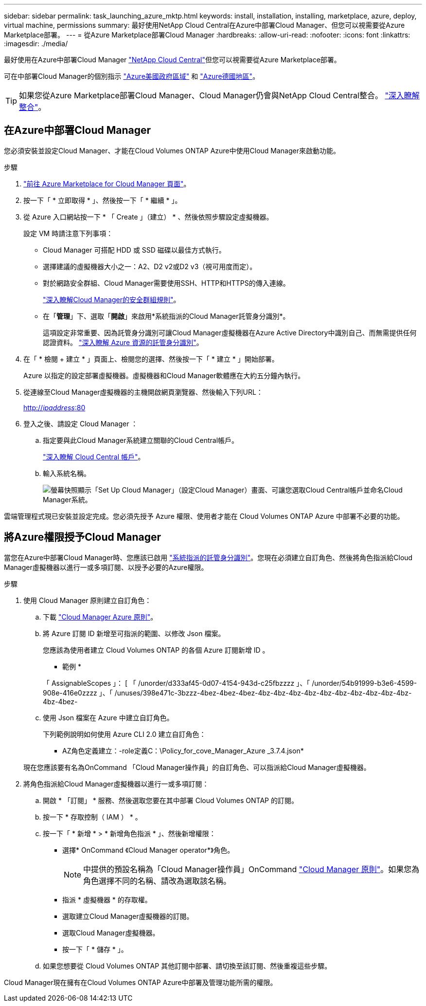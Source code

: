 ---
sidebar: sidebar 
permalink: task_launching_azure_mktp.html 
keywords: install, installation, installing, marketplace, azure, deploy, virtual machine, permissions 
summary: 最好使用NetApp Cloud Central在Azure中部署Cloud Manager、但您可以視需要從Azure Marketplace部署。 
---
= 從Azure Marketplace部署Cloud Manager
:hardbreaks:
:allow-uri-read: 
:nofooter: 
:icons: font
:linkattrs: 
:imagesdir: ./media/


[role="lead"]
最好使用在Azure中部署Cloud Manager https://cloud.netapp.com["NetApp Cloud Central"^]但您可以視需要從Azure Marketplace部署。

可在中部署Cloud Manager的個別指示 link:task_installing_azure_gov.html["Azure美國政府區域"] 和 link:task_installing_azure_germany.html["Azure德國地區"]。


TIP: 如果您從Azure Marketplace部署Cloud Manager、Cloud Manager仍會與NetApp Cloud Central整合。 link:concept_cloud_central.html["深入瞭解整合"]。



== 在Azure中部署Cloud Manager

您必須安裝並設定Cloud Manager、才能在Cloud Volumes ONTAP Azure中使用Cloud Manager來啟動功能。

.步驟
. https://azure.microsoft.com/en-us/marketplace/partners/netapp/netapp-oncommand-cloud-manager/["前往 Azure Marketplace for Cloud Manager 頁面"^]。
. 按一下「 * 立即取得 * 」、然後按一下「 * 繼續 * 」。
. 從 Azure 入口網站按一下 * 「 Create 」（建立） * 、然後依照步驟設定虛擬機器。
+
設定 VM 時請注意下列事項：

+
** Cloud Manager 可搭配 HDD 或 SSD 磁碟以最佳方式執行。
** 選擇建議的虛擬機器大小之一：A2、D2 v2或D2 v3（視可用度而定）。
** 對於網路安全群組、Cloud Manager需要使用SSH、HTTP和HTTPS的傳入連線。
+
link:reference_security_groups_azure.html["深入瞭解Cloud Manager的安全群組規則"]。

** 在「*管理*」下、選取「*開啟*」來啟用*系統指派的Cloud Manager託管身分識別*。
+
這項設定非常重要、因為託管身分識別可讓Cloud Manager虛擬機器在Azure Active Directory中識別自己、而無需提供任何認證資料。 https://docs.microsoft.com/en-us/azure/active-directory/managed-identities-azure-resources/overview["深入瞭解 Azure 資源的託管身分識別"^]。



. 在「 * 檢閱 + 建立 * 」頁面上、檢閱您的選擇、然後按一下「 * 建立 * 」開始部署。
+
Azure 以指定的設定部署虛擬機器。虛擬機器和Cloud Manager軟體應在大約五分鐘內執行。

. 從連線至Cloud Manager虛擬機器的主機開啟網頁瀏覽器、然後輸入下列URL：
+
http://_ipaddress_:80[]

. 登入之後、請設定 Cloud Manager ：
+
.. 指定要與此Cloud Manager系統建立關聯的Cloud Central帳戶。
+
link:concept_cloud_central_accounts.html["深入瞭解 Cloud Central 帳戶"]。

.. 輸入系統名稱。
+
image:screenshot_set_up_cloud_manager.gif["螢幕快照顯示「Set Up Cloud Manager」（設定Cloud Manager）畫面、可讓您選取Cloud Central帳戶並命名Cloud Manager系統。"]





雲端管理程式現已安裝並設定完成。您必須先授予 Azure 權限、使用者才能在 Cloud Volumes ONTAP Azure 中部署不必要的功能。



== 將Azure權限授予Cloud Manager

當您在Azure中部署Cloud Manager時、您應該已啟用 https://docs.microsoft.com/en-us/azure/active-directory/managed-identities-azure-resources/overview["系統指派的託管身分識別"^]。您現在必須建立自訂角色、然後將角色指派給Cloud Manager虛擬機器以進行一或多項訂閱、以授予必要的Azure權限。

.步驟
. 使用 Cloud Manager 原則建立自訂角色：
+
.. 下載 https://mysupport.netapp.com/cloudontap/iampolicies["Cloud Manager Azure 原則"^]。
.. 將 Azure 訂閱 ID 新增至可指派的範圍、以修改 Json 檔案。
+
您應該為使用者建立 Cloud Volumes ONTAP 的各個 Azure 訂閱新增 ID 。

+
* 範例 *

+
「 AssignableScopes 」： [ 「 /unorder/d333af45-0d07-4154-943d-c25fbzzzz 」、「 /unorder/54b91999-b3e6-4599-908e-416e0zzzz 」、「 /unuses/398e471c-3bzzz-4bez-4bez-4bez-4bz-4bz-4bz-4bz-4bz-4bz-4bz-4bz-4bz-4bz-4bz-4bez-

.. 使用 Json 檔案在 Azure 中建立自訂角色。
+
下列範例說明如何使用 Azure CLI 2.0 建立自訂角色：

+
* AZ角色定義建立：-role定義C：\Policy_for_cove_Manager_Azure _3.7.4.json*

+
現在您應該要有名為OnCommand 「Cloud Manager操作員」的自訂角色、可以指派給Cloud Manager虛擬機器。



. 將角色指派給Cloud Manager虛擬機器以進行一或多項訂閱：
+
.. 開啟 * 「訂閱」 * 服務、然後選取您要在其中部署 Cloud Volumes ONTAP 的訂閱。
.. 按一下 * 存取控制（ IAM ） * 。
.. 按一下「 * 新增 * > * 新增角色指派 * 」、然後新增權限：
+
*** 選擇* OnCommand 《Cloud Manager operator*》角色。
+

NOTE: 中提供的預設名稱為「Cloud Manager操作員」OnCommand https://mysupport.netapp.com/info/web/ECMP11022837.html["Cloud Manager 原則"]。如果您為角色選擇不同的名稱、請改為選取該名稱。

*** 指派 * 虛擬機器 * 的存取權。
*** 選取建立Cloud Manager虛擬機器的訂閱。
*** 選取Cloud Manager虛擬機器。
*** 按一下「 * 儲存 * 」。


.. 如果您想要從 Cloud Volumes ONTAP 其他訂閱中部署、請切換至該訂閱、然後重複這些步驟。




Cloud Manager現在擁有在Cloud Volumes ONTAP Azure中部署及管理功能所需的權限。
